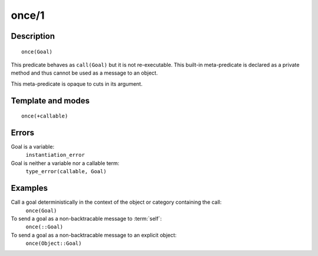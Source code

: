 ..
   This file is part of Logtalk <https://logtalk.org/>  
   Copyright 1998-2018 Paulo Moura <pmoura@logtalk.org>

   Licensed under the Apache License, Version 2.0 (the "License");
   you may not use this file except in compliance with the License.
   You may obtain a copy of the License at

       http://www.apache.org/licenses/LICENSE-2.0

   Unless required by applicable law or agreed to in writing, software
   distributed under the License is distributed on an "AS IS" BASIS,
   WITHOUT WARRANTIES OR CONDITIONS OF ANY KIND, either express or implied.
   See the License for the specific language governing permissions and
   limitations under the License.


.. index:: once/1
.. _methods_once_1:

once/1
======

Description
-----------

::

   once(Goal)

This predicate behaves as ``call(Goal)`` but it is not re-executable.
This built-in meta-predicate is declared as a private method and thus
cannot be used as a message to an object.

This meta-predicate is opaque to cuts in its argument.

Template and modes
------------------

::

   once(+callable)

Errors
------

Goal is a variable:
   ``instantiation_error``
Goal is neither a variable nor a callable term:
   ``type_error(callable, Goal)``

Examples
--------

Call a goal deterministically in the context of the object or category containing the call:
   ``once(Goal)``
To send a goal as a non-backtracable message to :term:`self`:
   ``once(::Goal)``
To send a goal as a non-backtracable message to an explicit object:
   ``once(Object::Goal)``

.. seealso::

   :ref:`methods_call_N`,
   :ref:`methods_ignore_1`,
   :ref:`methods_not_1`
